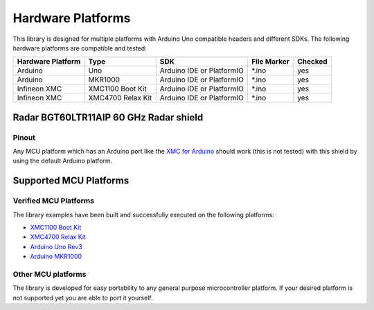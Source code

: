 
Hardware Platforms
==================

This library is designed for multiple platforms with Arduino Uno compatible headers and different SDKs. The following hardware platforms are compatible and tested:

.. list-table::
   :header-rows: 1

   * - Hardware Platform
     - Type
     - SDK
     - File Marker
     - Checked
   * - Arduino
     - Uno
     - Arduino IDE or PlatformIO
     - \*.ino
     - yes
   * - Arduino
     - MKR1000
     - Arduino IDE or PlatformIO
     - \*.ino
     - yes
   * - Infineon XMC
     - XMC1100 Boot Kit
     - Arduino IDE or PlatformIO
     - \*.ino
     - yes
   * - Infineon XMC
     - XMC4700 Relax Kit
     - Arduino IDE or PlatformIO
     - \*.ino
     - yes

Radar BGT60LTR11AIP 60 GHz Radar shield
---------------------------------------

Pinout
""""""
.. image:: img/bgt60_shield_pinout.png
    :width: 600

Any MCU platform which has an Arduino port like the `XMC for Arduino`_ should work (this is not tested) with this shield by using the default Arduino platform.

.. _`XMC for Arduino`: https://github.com/Infineon/XMC-for-Arduino

Supported MCU Platforms
-----------------------

Verified MCU Platforms
""""""""""""""""""""""

The library examples have been built and successfully executed on the following platforms:

* `XMC1100 Boot Kit`_
* `XMC4700 Relax Kit`_
* `Arduino Uno Rev3`_
* `Arduino MKR1000`_

.. _`XMC1100 Boot Kit`: https://www.infineon.com/cms/en/product/evaluation-boards/kit_xmc11_boot_001/#ispnTab1
.. _`XMC4700 Relax Kit`: https://www.infineon.com/cms/en/product/evaluation-boards/kit_xmc47_relax_5v_ad_v1/
.. _`Arduino Uno Rev3`: https://store.arduino.cc/arduino-uno-rev3
.. _`Arduino MKR1000`: https://store.arduino.cc/arduino-mkr1000-wifi-with-headers-mounted

Other MCU platforms
"""""""""""""""""""

The library is developed for easy portability to any general purpose microcontroller platform. If your desired platform is not supported yet you are able to port it yourself.